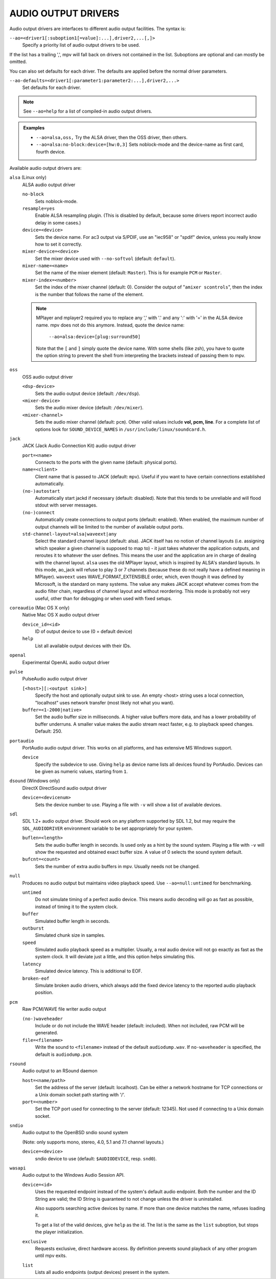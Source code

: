 AUDIO OUTPUT DRIVERS
====================

Audio output drivers are interfaces to different audio output facilities. The
syntax is:

``--ao=<driver1[:suboption1[=value]:...],driver2,...[,]>``
    Specify a priority list of audio output drivers to be used.

If the list has a trailing ',', mpv will fall back on drivers not contained
in the list. Suboptions are optional and can mostly be omitted.

You can also set defaults for each driver. The defaults are applied before the
normal driver parameters.

``--ao-defaults=<driver1[:parameter1:parameter2:...],driver2,...>``
    Set defaults for each driver.

.. note::

    See ``--ao=help`` for a list of compiled-in audio output drivers.

.. admonition:: Examples

    - ``--ao=alsa,oss,`` Try the ALSA driver, then the OSS driver, then others.
    - ``--ao=alsa:no-block:device=[hw:0,3]`` Sets noblock-mode and the
      device-name as first card, fourth device.

Available audio output drivers are:

``alsa`` (Linux only)
    ALSA audio output driver

    ``no-block``
        Sets noblock-mode.
    ``resample=yes``
        Enable ALSA resampling plugin. (This is disabled by default, because
        some drivers report incorrect audio delay in some cases.)
    ``device=<device>``
        Sets the device name. For ac3 output via S/PDIF, use an "iec958" or
        "spdif" device, unless you really know how to set it correctly.
    ``mixer-device=<device>``
        Set the mixer device used with ``--no-softvol`` (default: ``default``).
    ``mixer-name=<name>``
        Set the name of the mixer element (default: ``Master``). This is for
        example ``PCM`` or ``Master``.
    ``mixer-index=<number>``
        Set the index of the mixer channel (default: 0). Consider the output of
        "``amixer scontrols``", then the index is the number that follows the
        name of the element.

    .. note::

        MPlayer and mplayer2 required you to replace any ',' with '.' and
        any ':' with '=' in the ALSA device name. mpv does not do this anymore.
        Instead, quote the device name:

            ``--ao=alsa:device=[plug:surround50]``

        Note that the ``[`` and ``]`` simply quote the device name. With some
        shells (like zsh), you have to quote the option string to prevent the
        shell from interpreting the brackets instead of passing them to mpv.

``oss``
    OSS audio output driver

    ``<dsp-device>``
        Sets the audio output device (default: ``/dev/dsp``).
    ``<mixer-device>``
        Sets the audio mixer device (default: ``/dev/mixer``).
    ``<mixer-channel>``
        Sets the audio mixer channel (default: ``pcm``). Other valid values
        include **vol, pcm, line**. For a complete list of options look for
        ``SOUND_DEVICE_NAMES`` in ``/usr/include/linux/soundcard.h``.

``jack``
    JACK (Jack Audio Connection Kit) audio output driver

    ``port=<name>``
        Connects to the ports with the given name (default: physical ports).
    ``name=<client>``
        Client name that is passed to JACK (default: ``mpv``). Useful
        if you want to have certain connections established automatically.
    ``(no-)autostart``
        Automatically start jackd if necessary (default: disabled). Note that
        this tends to be unreliable and will flood stdout with server messages.
    ``(no-)connect``
        Automatically create connections to output ports (default: enabled).
        When enabled, the maximum number of output channels will be limited to
        the number of available output ports.
    ``std-channel-layout=alsa|waveext|any``
        Select the standard channel layout (default: alsa). JACK itself has no
        notion of channel layouts (i.e. assigning which speaker a given
        channel is supposed to map to) - it just takes whatever the application
        outputs, and reroutes it to whatever the user defines. This means the
        user and the application are in charge of dealing with the channel
        layout. ``alsa`` uses the old MPlayer layout, which is inspired by
        ALSA's standard layouts. In this mode, ao_jack will refuse to play 3
        or 7 channels (because these do not really have a defined meaning in
        MPlayer). ``waveext`` uses WAVE_FORMAT_EXTENSIBLE order, which, even
        though it was defined by Microsoft, is the standard on many systems.
        The value ``any`` makes JACK accept whatever comes from the audio
        filter chain, regardless of channel layout and without reordering. This
        mode is probably not very useful, other than for debugging or when used
        with fixed setups.

``coreaudio`` (Mac OS X only)
    Native Mac OS X audio output driver

    ``device_id=<id>``
        ID of output device to use (0 = default device)
    ``help``
        List all available output devices with their IDs.

``openal``
    Experimental OpenAL audio output driver

``pulse``
    PulseAudio audio output driver

    ``[<host>][:<output sink>]``
        Specify the host and optionally output sink to use. An empty <host>
        string uses a local connection, "localhost" uses network transfer
        (most likely not what you want).

    ``buffer=<1-2000|native>``
        Set the audio buffer size in milliseconds. A higher value buffers
        more data, and has a lower probability of buffer underruns. A smaller
        value makes the audio stream react faster, e.g. to playback speed
        changes. Default: 250.

``portaudio``
    PortAudio audio output driver. This works on all platforms, and has
    extensive MS Windows support.

    ``device``
        Specify the subdevice to use. Giving ``help`` as device name lists all
        devices found by PortAudio. Devices can be given as numeric values,
        starting from ``1``.

``dsound`` (Windows only)
    DirectX DirectSound audio output driver

    ``device=<devicenum>``
        Sets the device number to use. Playing a file with ``-v`` will show a
        list of available devices.

``sdl``
    SDL 1.2+ audio output driver. Should work on any platform supported by SDL
    1.2, but may require the ``SDL_AUDIODRIVER`` environment variable to be set
    appropriately for your system.

    ``buflen=<length>``
        Sets the audio buffer length in seconds. Is used only as a hint by the
        sound system. Playing a file with ``-v`` will show the requested and
        obtained exact buffer size. A value of 0 selects the sound system
        default.

    ``bufcnt=<count>``
        Sets the number of extra audio buffers in mpv. Usually needs not be
        changed.

``null``
    Produces no audio output but maintains video playback speed. Use
    ``--ao=null:untimed`` for benchmarking.

    ``untimed``
        Do not simulate timing of a perfect audio device. This means audio
        decoding will go as fast as possible, instead of timing it to the
        system clock.

    ``buffer``
        Simulated buffer length in seconds.

    ``outburst``
        Simulated chunk size in samples.

    ``speed``
        Simulated audio playback speed as a multiplier. Usually, a real audio
        device will not go exactly as fast as the system clock. It will deviate
        just a little, and this option helps simulating this.

    ``latency``
        Simulated device latency. This is additional to EOF.

    ``broken-eof``
        Simulate broken audio drivers, which always add the fixed device
        latency to the reported audio playback position.

``pcm``
    Raw PCM/WAVE file writer audio output

    ``(no-)waveheader``
        Include or do not include the WAVE header (default: included). When
        not included, raw PCM will be generated.
    ``file=<filename>``
        Write the sound to ``<filename>`` instead of the default
        ``audiodump.wav``. If ``no-waveheader`` is specified, the default is
        ``audiodump.pcm``.

``rsound``
    Audio output to an RSound daemon

    ``host=<name/path>``
        Set the address of the server (default: localhost).  Can be either a
        network hostname for TCP connections or a Unix domain socket path
        starting with '/'.
    ``port=<number>``
        Set the TCP port used for connecting to the server (default: 12345).
        Not used if connecting to a Unix domain socket.

``sndio``
    Audio output to the OpenBSD sndio sound system

    (Note: only supports mono, stereo, 4.0, 5.1 and 7.1 channel
    layouts.)

    ``device=<device>``
        sndio device to use (default: ``$AUDIODEVICE``, resp. ``snd0``).

``wasapi``
    Audio output to the Windows Audio Session API.

    ``device=<id>``
        Uses the requested endpoint instead of the system's default audio
        endpoint. Both the number and the ID String are valid; the ID String
        is guaranteed to not change unless the driver is uninstalled.

        Also supports searching active devices by name. If more than one
        device matches the name, refuses loading it.

        To get a list of the valid devices, give ``help`` as the id. The
        list is the same as the ``list`` suboption, but stops the player
        initialization.
    ``exclusive``
        Requests exclusive, direct hardware access. By definition prevents
        sound playback of any other program until mpv exits.
    ``list``
        Lists all audio endpoints (output devices) present in the system.
